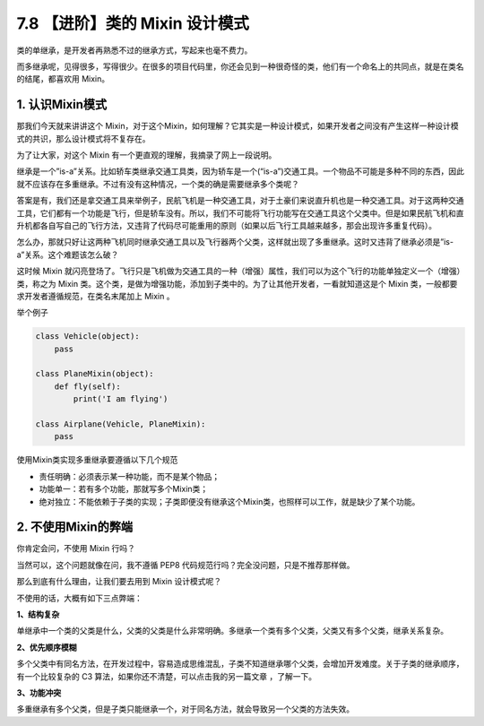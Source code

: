 7.8 【进阶】类的 Mixin 设计模式
===============================

类的单继承，是开发者再熟悉不过的继承方式，写起来也毫不费力。

而多继承呢，见得很多，写得很少。在很多的项目代码里，你还会见到一种很奇怪的类，他们有一个命名上的共同点，就是在类名的结尾，都喜欢用
Mixin。

1. 认识Mixin模式
----------------

那我们今天就来讲讲这个
Mixin，对于这个Mixin，如何理解？它其实是一种设计模式，如果开发者之间没有产生这样一种设计模式的共识，那么设计模式将不复存在。

为了让大家，对这个 Mixin 有一个更直观的理解，我摘录了网上一段说明。

继承是一个”is-a”关系。比如轿车类继承交通工具类，因为轿车是一个(“is-a”)交通工具。一个物品不可能是多种不同的东西，因此就不应该存在多重继承。不过有没有这种情况，一个类的确是需要继承多个类呢？

答案是有，我们还是拿交通工具来举例子，民航飞机是一种交通工具，对于土豪们来说直升机也是一种交通工具。对于这两种交通工具，它们都有一个功能是飞行，但是轿车没有。所以，我们不可能将飞行功能写在交通工具这个父类中。但是如果民航飞机和直升机都各自写自己的飞行方法，又违背了代码尽可能重用的原则（如果以后飞行工具越来越多，那会出现许多重复代码）。

怎么办，那就只好让这两种飞机同时继承交通工具以及飞行器两个父类，这样就出现了多重继承。这时又违背了继承必须是”is-a”关系。这个难题该怎么破？

这时候 Mixin
就闪亮登场了。飞行只是飞机做为交通工具的一种（增强）属性，我们可以为这个飞行的功能单独定义一个（增强）类，称之为
Mixin
类。这个类，是做为增强功能，添加到子类中的。为了让其他开发者，一看就知道这是个
Mixin 类，一般都要求开发者遵循规范，在类名末尾加上 Mixin 。

举个例子

.. code:: python

   class Vehicle(object):
       pass

   class PlaneMixin(object):
       def fly(self):
           print('I am flying')

   class Airplane(Vehicle, PlaneMixin):
       pass

使用Mixin类实现多重继承要遵循以下几个规范

-  责任明确：必须表示某一种功能，而不是某个物品；
-  功能单一：若有多个功能，那就写多个Mixin类；
-  绝对独立：不能依赖于子类的实现；子类即便没有继承这个Mixin类，也照样可以工作，就是缺少了某个功能。

2. 不使用Mixin的弊端
--------------------

你肯定会问，不使用 Mixin 行吗？

当然可以，这个问题就像在问，我不遵循 PEP8
代码规范行吗？完全没问题，只是不推荐那样做。

那么到底有什么理由，让我们要去用到 Mixin 设计模式呢？

不使用的话，大概有如下三点弊端：

**1、结构复杂**

单继承中一个类的父类是什么，父类的父类是什么非常明确。多继承一个类有多个父类，父类又有多个父类，继承关系复杂。

**2、优先顺序模糊**

多个父类中有同名方法，在开发过程中，容易造成思维混乱，子类不知道继承哪个父类，会增加开发难度。关于子类的继承顺序，有一个比较复杂的
C3 算法，如果你还不清楚，可以点击我的另一篇文章 ，了解一下。

**3、功能冲突**

多重继承有多个父类，但是子类只能继承一个，对于同名方法，就会导致另一个父类的方法失效。
